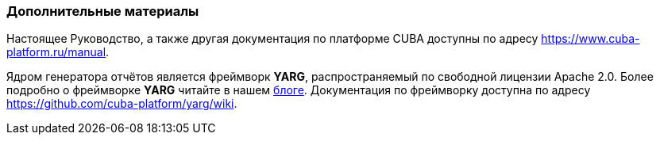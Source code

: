 :sourcesdir: ../../../source

[[additional_info]]
=== Дополнительные материалы

Настоящее Руководство, а также другая документация по платформе CUBA доступны по адресу https://www.cuba-platform.ru/manual.

Ядром генератора отчётов является фреймворк *YARG*, распространяемый по свободной лицензии Apache 2.0. Более подробно о фреймворке *YARG* читайте в нашем https://www.cuba-platform.ru/blog/2014-05-29/477[блоге]. Документация по фреймворку доступна по адресу https://github.com/cuba-platform/yarg/wiki.

